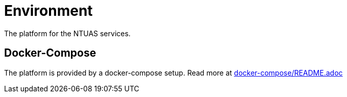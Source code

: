 = Environment

The platform for the NTUAS services.

== Docker-Compose

The platform is provided by a docker-compose setup. Read more at link:docker-compose/README.adoc[docker-compose/README.adoc]